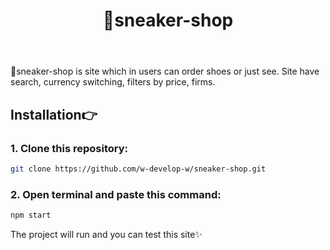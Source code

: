#+title: 👟sneaker-shop
#+begin_html
<div align="center">
		<img src="./public/img/screenshot.jpg">
</div>


#+end_html

#+begin_center
👟sneaker-shop is site which in users can order shoes or just see.
Site have search, currency switching, filters by price, firms.
#+end_center

** Installation👉
*** 1. Clone this repository:
#+begin_src bash
  git clone https://github.com/w-develop-w/sneaker-shop.git
#+end_src

*** 2. Open terminal and paste this command: 
#+begin_src bash
  npm start
#+end_src

The project will run and you can test this site✨